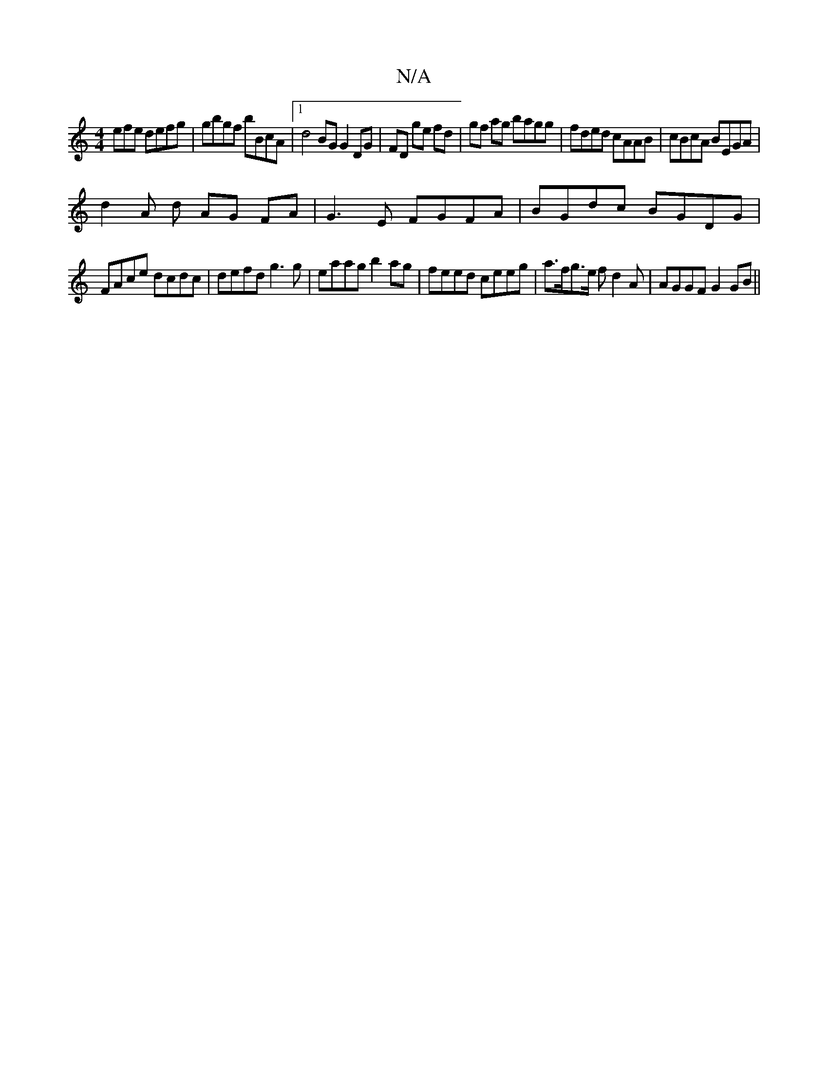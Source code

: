X:1
T:N/A
M:4/4
R:N/A
K:Cmajor
efe defg | gbgf bBcA |1 d4 BG G2 DG|FD ge fd|gf ag bagg|fded cAAB|cBcA BEGA |
d2 A d AG FA|G3E FGFA|BGdc BGDG|
FAce dcdc|defd g3g|eaag b2ag|feed ceeg|a>fg>e fd2A | AGGF G2 GB ||

c|Bddf edef|afed cdcc